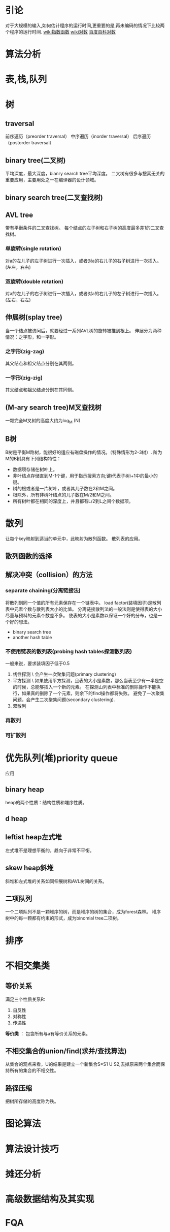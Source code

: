 * 引论
  对于大规模的输入,如何估计程序的运行时间,更重要的是,再未编码的情况下比较两个程序的运行时间.
  [[https://zh.wikipedia.org/wiki/%E6%8C%87%E6%95%B0%E5%87%BD%E6%95%B0][wiki指数函数]]
  [[https://zh.wikipedia.org/wiki/%E5%AF%B9%E6%95%B0][wiki对数]]
  [[http://baike.baidu.com/view/1829610.htm][百度百科对数]]

* 算法分析
* 表,栈,队列
* 树
** traversal
   前序遍历（preorder traversal）
   中序遍历（inorder traversal）
   后序遍历（postorder traversal）
** binary tree(二叉树)
   平均深度，最大深度，bianry search tree平均深度。
   二叉树有很多与搜索无关的重要应用，主要用处之一在编译器的设计领域。
** binary search tree(二叉查找树)
** AVL tree
   带有平衡条件的二叉查找树。
   每个结点的左子树和右子树的高度最多差1的二叉查找树。
*** 单旋转(single rotation)
    对a的左儿子的左子树进行一次插入，或者对a的右儿子的右子树进行一次插入。(左左，右右)
*** 双旋转(double rotation)
    对a的左儿子的右子树进行一次插入，或者对a的右儿子的左子树进行一次插入。(左右，右左)
** 伸展树(splay tree)
   当一个结点被访问后，就要经过一系列AVL树的旋转被推到根上。
   伸展分为两种情况：之字形，和一字形。
*** 之字形(zig-zag)
    其父结点和祖父结点分别在其两侧。
*** 一字形(zig-zig)
    其父结点和祖父结点分别在其同侧。
** (M-ary search tree)M叉查找树
   一颗完全M叉树的高度大约为log_M (N)
** B树
   B树是平衡M路树，能很好的适应有磁盘操作的情况。（特殊情形为2-3树）.
   阶为M的B树具有下列结构特性：
   + 数据项存储在树叶上。
   + 非叶结点存储直到M-1个键，用于指示搜索方向;键i代表子树i+1中的最小的键。
   + 树的根或者是一片树叶，或者其儿子数在2和M之间。
   + 根除外，所有非树叶结点的儿子数在M/2和M之间。
   + 所有树叶都在相同的深度上，并且都有L/2到L之间个数据项。
* 散列
  让每个key映射到适当的单元中，此映射为散列函数。
  散列表的应用。
** 散列函数的选择
** 解决冲突（collision）的方法
*** separate chaining(分离链接法)
    将散列到同一个值的所有元素保存在一个链表中。
    load factor(装填因子)是散列表中元素个数与散列表大小的比值。
    分离链接散列法的一般法则是使得表的大小尽量与预料的元素个数差不多。
    使表的大小是素数以保证一个好的分布，也是一个好的想法。
    + binary search tree
    + another hash table
*** 不使用链表的散列表(probing hash tables探测散列表)
    一般来说，要求装填因子低于0.5
    1. 线性探测 \
       会产生一次聚集问题(primary clustering)
    2. 平方探测 \
       如果使用平方探测，且表的大小是素数，那么当表至少有一半是空的时候，总能够插入一个新的元素。
       在探测山列表中标准的删除操作不能执行，如果真的删除了一个元素，则余下的find操作都将失败。
       避免了一次聚集问题，会产生二次聚集问题(secondary clustering).
    3. 双散列
*** 再散列
*** 可扩散列

* 优先队列(堆)priority queue
  应用
** binary heap
   heap的两个性质：结构性质和堆序性质。
** d heap
** leftist heap左式堆
   左式堆不是理想平衡的，趋向于非常不平衡。
** skew heap斜堆
   斜堆和左式堆的关系如同伸展树和AVL树间的关系。
** 二项队列
   一个二项队列不是一颗堆序的树，而是堆序的树的集合，成为forest森林。
   堆序树中的每一颗都有约束的形式，成为binomial tree二项树。
* 排序
* 不相交集类
** 等价关系
   满足三个性质关系R:
   1. 自反性
   2. 对称性
   3. 传递性

   *等价类* ： 包含所有与a有等价关系的元素。
** 不相交集合的union/find(求并/查找算法)
   从集合的观点来看，U的结果是建立一个新集合S=S1 U S2,去掉原来两个集合而保持所有的集合的不相交性。
** 路径压缩
   把树所存储的高度称为秩。
* 图论算法
* 算法设计技巧
* 摊还分析
* 高级数据结构及其实现

* FQA
